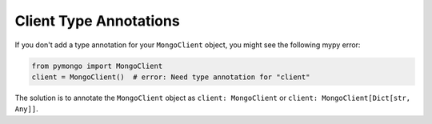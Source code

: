 Client Type Annotations
~~~~~~~~~~~~~~~~~~~~~~~

If you don't add a type annotation for your ``MongoClient`` object,
you might see the following mypy error:

.. code-block:: python

   from pymongo import MongoClient
   client = MongoClient()  # error: Need type annotation for "client"

The solution is to annotate the ``MongoClient`` object as
``client: MongoClient`` or ``client: MongoClient[Dict[str, Any]]``.